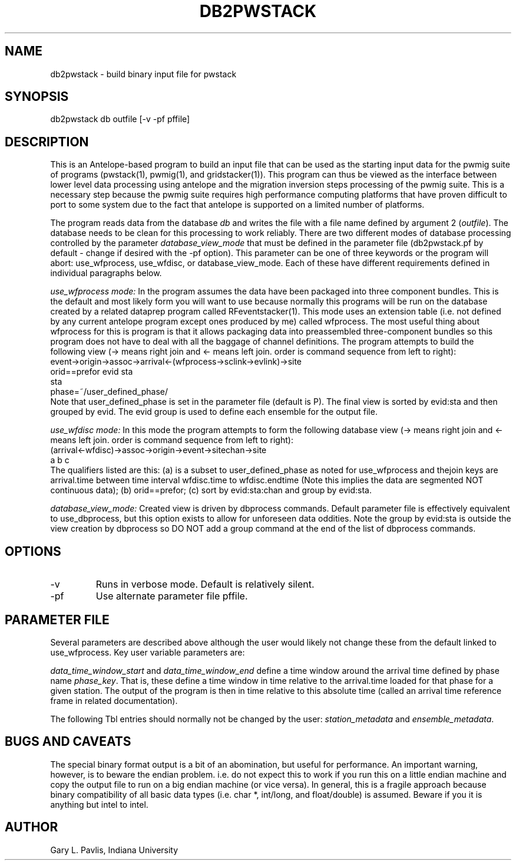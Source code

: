 .TH DB2PWSTACK 1
.SH NAME
db2pwstack - build binary input file for pwstack
.SH SYNOPSIS
.nf
db2pwstack db outfile [-v -pf pffile]
.fi
.SH DESCRIPTION
.LP
This is an Antelope-based program to build an input file that can be used as
the starting input data for the pwmig suite of programs (pwstack(1), pwmig(1),
and gridstacker(1)).  This program can thus be viewed as the interface between
lower level data processing using antelope and the migration inversion steps
processing of the pwmig suite.   This is a necessary step because the pwmig
suite requires high performance computing platforms that have proven difficult
to port to some system due to the fact that antelope is supported on a limited
number of platforms.   
.LP
The program reads data from the database \fIdb\fR and writes the file with 
a file name defined by argument 2 (\fIoutfile\fR).  The database needs to be
clean for this processing to work reliably.   There are two different modes of
database processing controlled by the parameter \fIdatabase_view_mode\fR 
that must be defined in the parameter file (db2pwstack.pf by default - change 
if desired with the -pf option).   This parameter can be one of three keywords or
the program will abort:  use_wfprocess, use_wfdisc, or database_view_mode.   
Each of these have different requirements defined in individual paragraphs below.
.LP
\fIuse_wfprocess mode:\fR  In the program assumes the data have been packaged into
three component bundles.   This is the default and most likely form you will want
to use because normally this programs will be run on the database created by 
a related dataprep program called RFeventstacker(1).  This mode uses an extension
table (i.e. not defined by any current antelope program except ones produced by me)
called wfprocess.   The most useful thing about wfprocess for this is program is 
that it allows packaging data into preassembled three-component bundles so this 
program does not have to deal with all the baggage of channel definitions.  
The program attempts to build the following view 
(-> means right join and <- means left join.  
order is command sequence from left to right):
.nf
    event->origin->assoc->arrival<-(wfprocess->sclink->evlink)->site
      orid==prefor               evid                         sta
                                 sta 
                             phase=~/user_defined_phase/                       
.fi 
Note that user_defined_phase is set in the parameter file (default is P).
The final view is sorted by evid:sta and then grouped by evid.   The evid
group is used to define each ensemble for the output file.
.LP
\fIuse_wfdisc mode:\fR  In this mode the program attempts to form the
following database view (-> means right join and <- means left join.  
order is command sequence from left to right):
.nf
  (arrival<-wfdisc)->assoc->origin->event->sitechan->site
          a                        b                     c
.fi
The qualifiers listed are this:  (a) is a subset to user_defined_phase as 
noted for use_wfprocess and thejoin keys are arrival.time between 
time interval wfdisc.time to wfdisc.endtime (Note this implies the data are 
segmented NOT continuous data); (b) orid==prefor; (c) sort by evid:sta:chan
and group by evid:sta.
.LP
\fIdatabase_view_mode:\fR  Created view is driven by dbprocess commands.
Default parameter file is effectively equivalent to use_dbprocess, but this
option exists to allow for unforeseen data oddities.  Note the group by 
evid:sta is outside the view creation by dbprocess so DO NOT add a group 
command at the end of the list of dbprocess commands.

.SH OPTIONS
.IP -v
Runs in verbose mode.  Default is relatively silent.
.IP -pf 
Use alternate parameter file pffile.
.SH PARAMETER FILE
.LP
Several parameters are described above although the user would likely not 
change these from the default linked to use_wfprocess.  Key user variable 
parameters are:
.LP
\fIdata_time_window_start\fR and \fIdata_time_window_end\fR define a time window
around the arrival time defined by phase name \fIphase_key\fR. That is, these
define a time window in time relative to the arrival.time loaded for that phase
for a given station.   The output of the program is then in time relative to 
this absolute time (called an arrival time reference frame in related documentation).
.LP
The following Tbl entries should normally not be changed by the user: 
\fIstation_metadata\fR and \fIensemble_metadata\fR.     
.SH "BUGS AND CAVEATS"
.LP
The special binary format output is a bit of an abomination, but useful
for performance.  An important warning, however, is to beware the endian
problem.   i.e. do not expect this to work if you run this on a little 
endian machine and copy the output file to run on a big endian machine 
(or vice versa).   In general, this is a fragile approach because binary
compatibility of all basic data types (i.e. char *, int/long, and float/double)
is assumed.   Beware if you it is anything but intel to intel.
.SH AUTHOR
.LP
Gary L. Pavlis, Indiana University